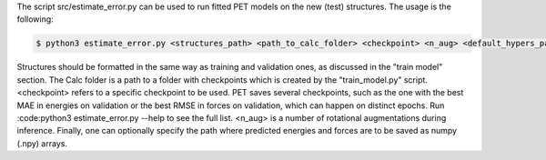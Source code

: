 The script src/estimate_error.py can be used to run fitted PET models on the new (test) structures. The usage is the following:

.. code-block:: bash

    $ python3 estimate_error.py <structures_path> <path_to_calc_folder> <checkpoint> <n_aug> <default_hypers_path> <batch_size> --path_save_predictions=<your_path>

Structures should be formatted in the same way as training and validation ones, as discussed in the "train model" section. The Calc folder is a path to a folder with checkpoints which is created by the "train_model.py" script. <checkpoint> refers to a specific checkpoint to be used. PET saves several checkpoints, such as the one with the best MAE in energies on validation or the best RMSE in forces on validation, which can happen on distinct epochs. Run :code:python3 estimate_error.py --help to see the full list. <n_aug> is a number of rotational augmentations during inference. Finally, one can optionally specify the path where predicted energies and forces are to be saved as numpy (.npy) arrays.
   
   
